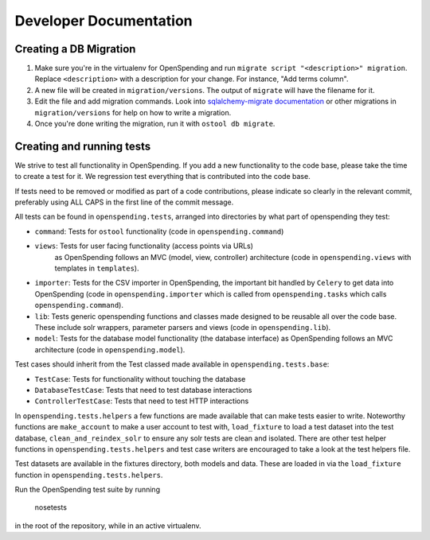 Developer Documentation
=======================

Creating a DB Migration
'''''''''''''''''''''''

1. Make sure you're in the virtualenv for OpenSpending and run ``migrate script
   "<description>" migration``. Replace ``<description>`` with a description
   for your change. For instance, "Add terms column".
2. A new file will be created in ``migration/versions``. The output of
   ``migrate`` will have the filename for it.
3.  Edit the file and add migration commands.  Look into `sqlalchemy-migrate
    documentation
    <https://sqlalchemy-migrate.readthedocs.org/en/latest/versioning.html#making-schema-changes>`_
    or other migrations in ``migration/versions`` for help on how to write
    a migration.
4. Once you're done writing the migration, run it with ``ostool db migrate``.


Creating and running tests
''''''''''''''''''''''''''

We strive to test all functionality in OpenSpending. If you add a new
functionality to the code base, please take the time to create a test for it.
We regression test everything that is contributed into the code base.

If tests need to be removed or modified as part of a code contributions, please
indicate so clearly in the relevant commit, preferably using ALL CAPS in the
first line of the commit message.

All tests can be found in ``openspending.tests``, arranged into directories by
what part of openspending they test:

- ``command``: Tests for ``ostool`` functionality (code in 
  ``openspending.command``)
- ``views``: Tests for user facing functionality (access points via URLs)
   as OpenSpending follows an MVC (model, view, controller) architecture (code
   in ``openspending.views`` with templates in ``templates``).
- ``importer``: Tests for the CSV importer in OpenSpending, the important bit
  handled by ``Celery`` to get data into OpenSpending (code in
  ``openspending.importer`` which is called from ``openspending.tasks`` which
  calls ``openspending.command``).
- ``lib``: Tests generic openspending functions and classes made designed to
  be reusable all over the code base. These include solr wrappers, parameter
  parsers and views (code in ``openspending.lib``).
- ``model``: Tests for the database model functionality (the database
  interface) as OpenSpending follows an MVC architecture (code in
  ``openspending.model``).

Test cases should inherit from the Test classed made available in
``openspending.tests.base``:

- ``TestCase``: Tests for functionality without touching the database
- ``DatabaseTestCase``: Tests that need to test database interactions
- ``ControllerTestCase``: Tests that need to test HTTP interactions

In ``openspending.tests.helpers`` a few functions are made available that can
make tests easier to write. Noteworthy functions are ``make_account`` to make
a user account to test with, ``load_fixture`` to load a test dataset into the
test database, ``clean_and_reindex_solr`` to ensure any solr tests are clean
and isolated. There are other test helper functions in
``openspending.tests.helpers`` and test case writers are encouraged to take a
look at the test helpers file.

Test datasets are available in the fixtures directory, both models and data.
These are loaded in via the ``load_fixture`` function in
``openspending.tests.helpers``.

Run the OpenSpending test suite by running

    nosetests

in the root of the repository, while in an active virtualenv.
